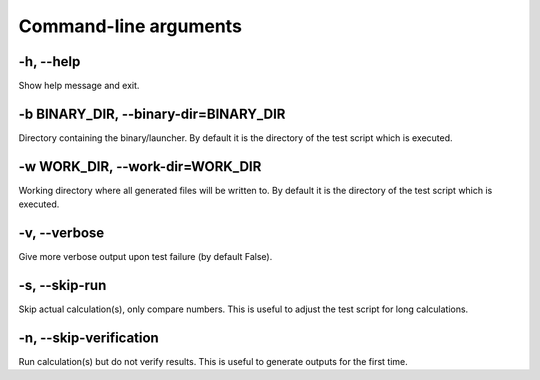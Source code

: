 

Command-line arguments
======================


-h, --help
----------

Show help message and exit.


-b BINARY_DIR, --binary-dir=BINARY_DIR
--------------------------------------

Directory containing the binary/launcher.
By default it is the directory of the test script which is executed.


-w WORK_DIR, --work-dir=WORK_DIR
--------------------------------

Working directory where all generated files will be written to.
By default it is the directory of the test script which is executed.


-v, --verbose
-------------

Give more verbose output upon test failure (by default False).


-s, --skip-run
--------------

Skip actual calculation(s), only compare numbers. This is useful
to adjust the test script for long calculations.


-n, --skip-verification
-----------------------

Run calculation(s) but do not verify results. This is useful to
generate outputs for the first time.

